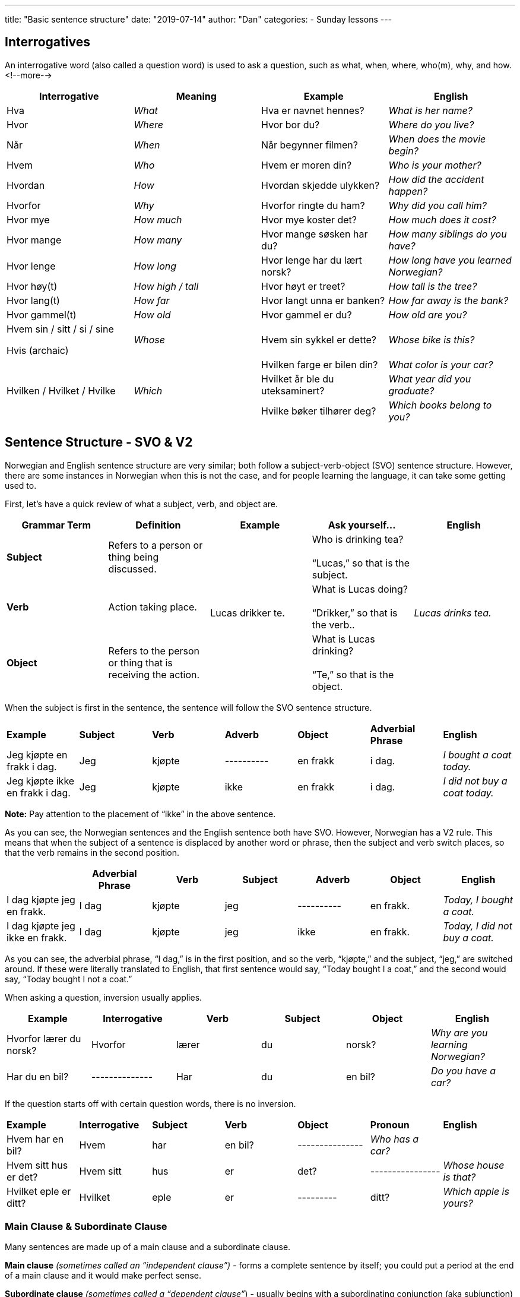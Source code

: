 ---
title: "Basic sentence structure"
date: "2019-07-14"
author: "Dan"
categories:
  - Sunday lessons
---

== Interrogatives

An interrogative word (also called a question word) is used to ask a
question, such as what, when, where, who(m), why, and how.
<!--more-->
[cols=",,,",]
|===
|*Interrogative* |*Meaning* |*Example* |*English*

|Hva |_What_ |Hva er navnet hennes? |_What is her name?_

|Hvor |_Where_ |Hvor bor du? |_Where do you live?_

|Når |_When_ |Når begynner filmen? |_When does the movie begin?_

|Hvem |_Who_ |Hvem er moren din? |_Who is your mother?_

|Hvordan |_How_ |Hvordan skjedde ulykken? |_How did the accident
happen?_

|Hvorfor |_Why_ |Hvorfor ringte du ham? |_Why did you call him?_

|Hvor mye |_How much_ |Hvor mye koster det? |_How much does it
cost?_

|Hvor mange |_How many_ |Hvor mange søsken har du? |_How many
siblings do you have?_

|Hvor lenge |_How long_ |Hvor lenge har du lært norsk? |_How long
have you learned Norwegian?_

|Hvor høy(t) |_How high / tall_ |Hvor høyt er treet? |_How tall is
the tree?_

|Hvor lang(t) |_How far_ |Hvor langt unna er banken? |_How far
away is the bank?_

|Hvor gammel(t) |_How old_ |Hvor gammel er du? |_How old are you?_

a|
Hvem sin / sitt / si / sine

Hvis (archaic)

|_Whose_ |Hvem sin sykkel er dette? |_Whose bike is this?_

.3+|Hvilken / Hvilket / Hvilke .3+|_Which_ |Hvilken farge er bilen din?
|_What color is your car?_

|Hvilket år ble du uteksaminert? |_What year did you graduate?_

|Hvilke bøker tilhører deg? |_Which books belong to you?_
|===

== Sentence Structure - SVO & V2

Norwegian and English sentence structure are very similar; both follow a
subject-verb-object (SVO) sentence structure. However, there are some
instances in Norwegian when this is not the case, and for people
learning the language, it can take some getting used to.

First, let’s have a quick review of what a subject, verb, and object
are.

[cols=",,,,",]
|===
|*Grammar Term* |*Definition* |*Example* |*Ask yourself...* |*English*

|*Subject* |Refers to a person or thing being discussed. .3+|Lucas drikker
te. |Who is drinking tea? +
 +
“Lucas,” so that is the subject. .3+|_Lucas drinks tea._

|*Verb* |Action taking place. |What is Lucas doing? +
 +
“Drikker,” so that is the verb..

|*Object* |Refers to the person or thing that is receiving the action. |What is Lucas drinking? +
 +
“Te,” so that is the object.
|===

When the subject is first in the sentence, the sentence will follow the
SVO sentence structure.

[cols=",,,,,,",]
|===
|*Example* |*Subject* |*Verb* |*Adverb* |*Object* |*Adverbial +
Phrase* |*English*

|Jeg kjøpte en frakk i dag. |Jeg |kjøpte |---------- |en frakk |i dag.
|_I bought a coat today._

|Jeg kjøpte ikke en frakk i dag. |Jeg |kjøpte |ikke |en frakk |i dag.
|_I did not buy a coat today._
|===

*[.underline]#Note:#* Pay attention to the placement of “ikke” in the
above sentence.

As you can see, the Norwegian sentences and the English sentence both
have SVO. However, Norwegian has a V2 rule. This means that when the
subject of a sentence is displaced by another word or phrase, then the
subject and verb switch places, so that the verb remains in the second
position.

[cols=",,,,,,",]
|===
| |*Adverbial Phrase* |*Verb* |*Subject* |*Adverb* |*Object* |*English*

|I dag kjøpte jeg en frakk. |I dag |kjøpte |jeg |---------- |en frakk.
|_Today, I bought a coat._

|I dag kjøpte jeg ikke en frakk. |I dag |kjøpte |jeg |ikke |en frakk.
|_Today, I did not buy a coat._
|===

As you can see, the adverbial phrase, “I dag,” is in the first position,
and so the verb, “kjøpte,” and the subject, “jeg,” are switched around.
If these were literally translated to English, that first sentence would
say, “Today bought I a coat,” and the second would say, “Today bought I
not a coat.”

When asking a question, inversion usually applies.

[cols=",,,,,",]
|===
|*Example* |*Interrogative* |*Verb* |*Subject* |*Object* |*English*

|Hvorfor lærer du norsk? |Hvorfor |lærer |du |norsk? |_Why are you
learning Norwegian?_

|Har du en bil? |-------------- |Har |du |en bil? |_Do you have a car?_
|===

If the question starts off with certain question words, there is no
inversion.

[cols=",,,,,,",]
|===
|*Example* |*Interrogative* |*Subject* |*Verb* |*Object* |*Pronoun*
|*English*

|Hvem har en bil? |Hvem |har |en bil? |--------------- |_Who has a car?_
|

|Hvem sitt hus er det? |Hvem sitt |hus |er |det? |----------------
|_Whose house is that?_

|Hvilket eple er ditt? |Hvilket |eple |er |--------- |ditt? |_Which
apple is yours?_
|===

=== Main Clause & Subordinate Clause

Many sentences are made up of a main clause and a subordinate clause.

*Main clause* _(sometimes called an “independent clause”)_ - forms a
complete sentence by itself; you could put a period at the end of a main
clause and it would make perfect sense.

*Subordinate clause* _(sometimes called a “dependent clause”_) - usually
begins with a subordinating conjunction (aka subjunction) and cannot
stand alone as a complete sentence, by itself; it is dependent on a main
clause. There are a lot of subjunctions; you can see a lesson plan on
them
https://docs.google.com/document/d/1Pt0Q9RjHs2Cl_JfI3A4xLgAtxgrsVTSaOx22mh1675M/edit?usp=sharing[[.underline]#here.#]

[cols=",,,",]
|===
|*Example* |*Main Clause* |*Subordinate Clause* |*English*

|Jeg er trøtt, fordi jeg jobbet i dag. |Jeg er trøtt |fordi jeg jobbet i
dag. |_I am tired because I worked today._

|Jeg spiste pizza siden jeg var sulten. |Jeg spiste pizza |siden jeg var
sulten. |_I ate pizza since I was hungry._
|===

Notice in the subordinate clauses, in the above sentences, the subject
and verb are not inverted. However, if you were to place that entire
subordinate clause in the front of the sentence, take a look at what
happens to the main clause.

[cols=",,,,",]
|===
|*Example* |*Subordinate Clause* 2.+|*Main Clause* |*English*

| |*(1st)* |*(2nd)* | |

|Siden jeg jobbet i dag, er jeg trøtt. |Siden jeg jobbet i dag, |er |jeg
trøtt |_Since I worked today, I am tired._

|Siden jeg var sulten, spiste jeg pizza. |Siden jeg var sulten, |spiste
|jeg pizza |_Since I was hungry, I ate pizza._
|===

Inversion happens in the main clause because the subordinate clause is
in the first position (displacing the subject of the main clause). In
order to keep the verb in the second position, the verb and subject have
to switch places in the main clause.

=== Adverbs

*Adverb* - word or phrase that describes a noun, adjective, or another
adverb.

The placement of an adverb, such as “ikke,” is dependent on if it is
located in the main clause or the subordinate clause and whether or not
there is inversion in the sentence.

[cols=",,,,",]
|===
| |*Main or Subordinate Clause* |*Adverb Position* |*Example* |*English*

.2+|*Without Inversion* |Main |_Placed after the conjugated verb_ |Jeg
[.underline]#kjøpte# *ikke* en frakk i dag. |_I did not buy a coat
today._

|Subordinate |_Placed before the conjugated verb_ |Jeg kjøpte en
frakk, siden den *ikke* [.underline]#var# dyr. |_I bought a coat since
it was not expensive._

.2+|*With Inversion* |Main |_Placed after the subject_ |I dag kjøpte
[.underline]#jeg# i**kke** en frakk. |_Today, I did not buy a coat._

|Subordinate |_Placed before the conjugated verb_ |Siden den *ikke*
[.underline]#var# dyr, kjøpte jeg frakken. |_Since it wasn’t expensive,
I bought the coat._
|===

If the sentence contains a compound verb (i.e. har brukt; har besøkt,
etc), the adverb comes after the finite (conjugated) verb in the
compound.

Ex: Jeg _har_ *ikke* _brukt_ den nye frakken min ennå.

I have not used my new coat yet.

If a pronoun is added to a sentence, the placement can vary. It’s added
in one of three different ways:

[arabic]
. Often it’s a preposition
. Sometimes, it’s an indirect object, placed between the verb and
adverb.
. Sometimes, it’s an indirect object, placed after the adverb.

*[.underline]#NOTE:#* When used as an indirect object, placement depends
on the emphasis in the sentence.

[cols=",,",]
|===
|*Placement* |*Eksempel* |*English*

|*Preposition* |Jeg kjøpte ikke en frakk til henne i dag. |I did not buy
her a coat today.

a|
*Indirect Object:*

*Between Verb & Adverb*

|Jeg ga henne ikke en gave i dag. |I did not give her *_a gift_* today.

a|
*Indirect Object:*

*After Adverb*

|Jeg ga ikke henne en gave i dag. |I did not give *_her_* a gift today.
|===

Here are some additional adverbs that are frequently used:

[cols=",,,",]
|===
|_Aldri_ |Never |_Alltid_ |Always
|_Muligvis_ |Possibly |_Allerede_ |Already
|_Ofte_ |Often |_Kanskje_ |Maybe
|_Snart_ |Soon |_Sikkert_ |Certainly
|_Sannsynligvis_ |Probably |_Virkelig_ |Really
|===

*[.underline]#Frequency indicators#*

Frequency indicators indicate the frequency of an action. Frequency
indicators can move around in a sentence. Some examples of frequency
indicators are:

[cols=",,,",]
|===
|Ofte |_Often_ |Jevnlig |_Frequently, evenly_
|Sjeldent |_Rarely_ |Av og til |_Sometimes_
|Nå og da |_Now and then_ |Noen ganger |_Sometimes_
|===

Ex: Kommer du ofte hit?

Kommer du hit ofte?

Do you come here often?

*_{asterisk}{asterisk}If the lesson was beneficial, please consider
https://ko-fi.com/R5R0CTBN[[.underline]#buying me a virtual coffee.#] Thanks.{asterisk}{asterisk}_*
References:

http://www.hf.ntnu.no/now/hardcopies/ShortGrammar.pdf[[.underline]#Norwegian on the Web pdf pgs 27-29#]

https://wiki.ucl.ac.uk/display/ScanStuds/The+Quick+and+Dirty+guide+to+Norwegian+grammar[[.underline]#Norwegian Grammar#]

https://docs.google.com/document/d/1E6XlRcQ3f0inPy3Z1Rdd7Yhz4XfEuwelASI9N6-G02Q/edit?usp=sharing[[.underline]#Lesson 32: Grammar Terms#]

https://www.youtube.com/watch?v=KKrNJCGNcJg[[.underline]#Learning Norwegian Grammar: V2 Rule & Word Order (YouTube)#]

https://www.youtube.com/watch?v=ZjE1b9X0pzc[[.underline]#Norwegian Sentence Structure, Part 1 (YouTube)#]

https://www.youtube.com/watch?v=bbSyW6-Ewjw[[.underline]#Norwegian Sentence Structure, Part 2 (YouTube)#]

https://youtu.be/BHO8JThWLWo[[.underline]#Norwegian Sentences. Main Clauses (YouTube)#]

https://docs.google.com/document/d/1lbdiUqG2zYBM9QtIJMLVsJrCRtZqKOchVqA25OyaCWk/edit?usp=sharing[[.underline]#Lesson 17: Complex Sentence Structures#]

*[.underline]#Exercise:# Rewrite the following sentences using
inversion.*

[arabic]
. Markus spiste en sandwich til lunsj i dag.
. Sofia lagde et teppe i forrige uke.
. Mathias brukte en paraply siden det regnet.
. Jakob jobbet ikke i dag fordi han er syk.
. Emma er sliten i dag fordi hun ikke sov godt i går.
. Sara har besøkt besteforeldrene sine i Tromsø hver sommer.
. Oliver har ikke øvd på fiolin i de siste månedene.

*[.underline]#Exercise 2:# Write three pairs of sentences; each pair
must have one sentence with inversion and one without. +
(Note: Try including an adverb in at least one pair).*

*Ex: Jeg tegnet en blomst i går. (I drew a flower yesterday.) - _without
inversion_*

*I går tegnet jeg en blomst. (Yesterday, I drew a flower.) - _with
inversion_*

